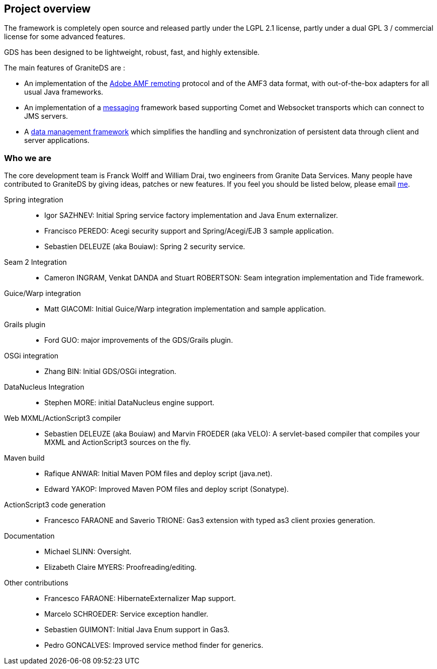 :imagesdir: ./images

[preface]
== Project overview

ifdef::flex[]
_Granite Data Services_ (GraniteDS) is a comprehensive development and integration platform for building Flex / Java EE RIA applications.
endif::flex[]
ifdef::java[]
_Granite Data Services_ (GraniteDS) is a comprehensive development and integration platform for building RIA applications with a Java EE backend and a Java/JavaFX frontend.
endif::java[]
The framework is completely open source and released partly under the LGPL 2.1 license, partly under a dual GPL 3 / commercial license for some advanced features.

ifdef::flex[]
Integration and features stack :  

.Features stack
image::stack.jpg[Features stack]
endif::flex[]

GDS has been designed to be lightweight, robust, fast, and highly extensible. 

The main features of GraniteDS are : 

* An implementation of the <<graniteds.remoting,Adobe AMF remoting>> protocol and of the AMF3 data format, with out-of-the-box adapters 
	   for all usual Java frameworks.   
* An implementation of a <<graniteds.messaging,messaging>> framework based supporting Comet and Websocket transports 
	   which can connect to JMS servers.
* A <<graniteds.datamanagement,data management framework>> which simplifies the handling and synchronization of persistent data through
	   client and server applications.  

=== Who we are

The core development team is Franck Wolff and William Drai, two engineers from Granite Data Services. 
Many people have contributed to GraniteDS by giving ideas, patches or new features. If you feel you should be listed below, please email link:$$http://www.graniteds.org/confluence/display/~fwolff$$[me]. 

Spring integration::
* Igor SAZHNEV: Initial Spring service factory implementation and Java Enum externalizer.
* Francisco PEREDO: Acegi security support and Spring/Acegi/EJB 3 sample application.			
* Sebastien DELEUZE (aka Bouiaw): Spring 2 security service.

Seam 2 Integration::
* Cameron INGRAM, Venkat DANDA and Stuart ROBERTSON: Seam integration implementation and Tide framework.

Guice/Warp integration::
* Matt GIACOMI: Initial Guice/Warp integration implementation and sample application.

Grails plugin::
* Ford GUO: major improvements of the GDS/Grails plugin.

OSGi integration::
* Zhang BIN: Initial GDS/OSGi integration.
					 
DataNucleus Integration::
* Stephen MORE: initial DataNucleus engine support.
					 
Web MXML/ActionScript3 compiler::
* Sebastien DELEUZE (aka Bouiaw) and Marvin FROEDER (aka VELO): A servlet-based compiler that compiles your MXML and ActionScript3 sources on the fly.

Maven build::
* Rafique ANWAR: Initial Maven POM files and deploy script (java.net).
* Edward YAKOP: Improved Maven POM files and deploy script (Sonatype).

ActionScript3 code generation::
* Francesco FARAONE and Saverio TRIONE: Gas3 extension with typed as3 client proxies generation.

Documentation::
* Michael SLINN: Oversight.
* Elizabeth Claire MYERS: Proofreading/editing.

Other contributions::
* Francesco FARAONE: HibernateExternalizer Map support.
* Marcelo SCHROEDER: Service exception handler.
* Sebastien GUIMONT: Initial Java Enum support in Gas3.				
* Pedro GONCALVES: Improved service method finder for generics.

